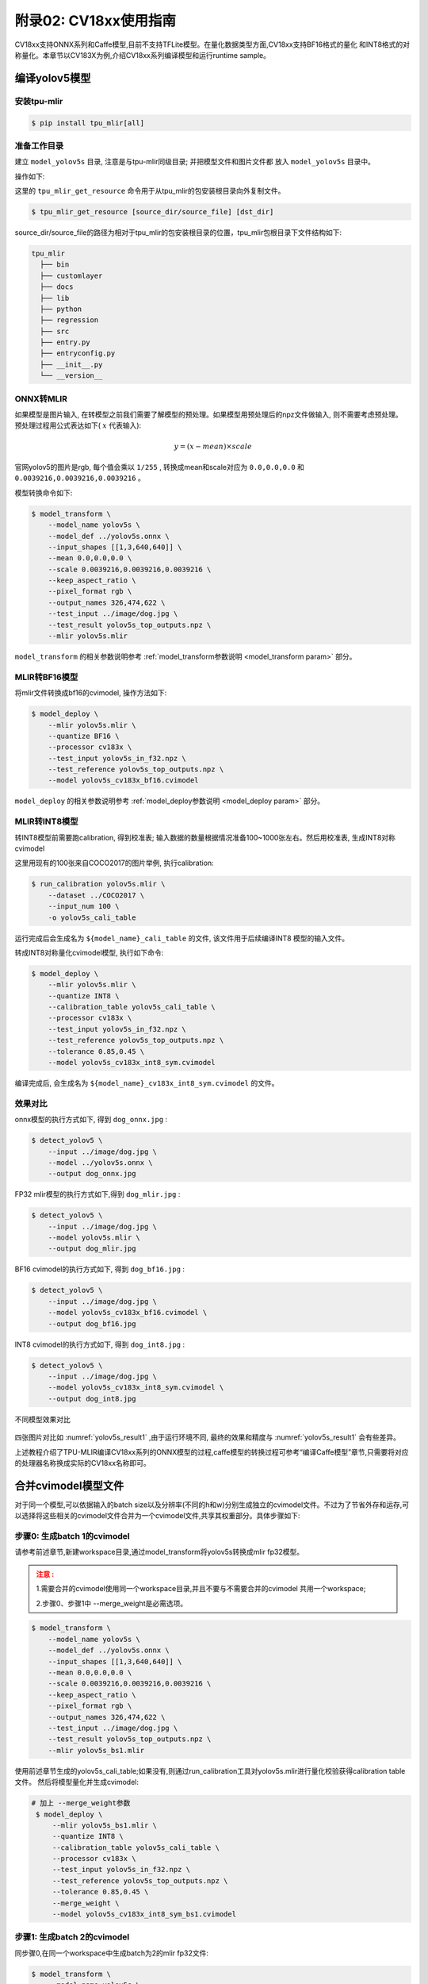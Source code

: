 .. _onnx to cvimodel:

附录02: CV18xx使用指南
===============================

CV18xx支持ONNX系列和Caffe模型,目前不支持TFLite模型。在量化数据类型方面,CV18xx支持BF16格式的量化
和INT8格式的对称量化。本章节以CV183X为例,介绍CV18xx系列编译模型和运行runtime sample。

编译yolov5模型
------------------

安装tpu-mlir
~~~~~~~~~~~~~~~~~~~~

.. code-block:: shell

   $ pip install tpu_mlir[all]

准备工作目录
~~~~~~~~~~~~~~~~~~~~

建立 ``model_yolov5s`` 目录, 注意是与tpu-mlir同级目录; 并把模型文件和图片文件都
放入 ``model_yolov5s`` 目录中。


操作如下:

.. code-block:: shell
   :linenos:

   $ mkdir model_yolov5s && cd model_yolov5s
   $ wget https://github.com/ultralytics/yolov5/releases/download/v6.0/yolov5s.onnx
   $ tpu_mlir_get_resource regression/dataset/COCO2017 .
   $ tpu_mlir_get_resource regression/image .
   $ mkdir workspace && cd workspace


这里的 ``tpu_mlir_get_resource`` 命令用于从tpu_mlir的包安装根目录向外复制文件。

.. code-block:: shell

  $ tpu_mlir_get_resource [source_dir/source_file] [dst_dir]

source_dir/source_file的路径为相对于tpu_mlir的包安装根目录的位置，tpu_mlir包根目录下文件结构如下:

.. code ::

  tpu_mlir
    ├── bin
    ├── customlayer
    ├── docs
    ├── lib
    ├── python
    ├── regression
    ├── src
    ├── entry.py
    ├── entryconfig.py
    ├── __init__.py
    └── __version__

ONNX转MLIR
~~~~~~~~~~~~~~~~~~~~

如果模型是图片输入, 在转模型之前我们需要了解模型的预处理。如果模型用预处理后的npz文件做输入, 则不需要考虑预处理。
预处理过程用公式表达如下( :math:`x` 代表输入):

.. math::

   y = (x - mean) \times scale


官网yolov5的图片是rgb, 每个值会乘以 ``1/255`` , 转换成mean和scale对应为
``0.0,0.0,0.0`` 和 ``0.0039216,0.0039216,0.0039216`` 。

模型转换命令如下:

.. code-block:: shell

   $ model_transform \
       --model_name yolov5s \
       --model_def ../yolov5s.onnx \
       --input_shapes [[1,3,640,640]] \
       --mean 0.0,0.0,0.0 \
       --scale 0.0039216,0.0039216,0.0039216 \
       --keep_aspect_ratio \
       --pixel_format rgb \
       --output_names 326,474,622 \
       --test_input ../image/dog.jpg \
       --test_result yolov5s_top_outputs.npz \
       --mlir yolov5s.mlir

``model_transform`` 的相关参数说明参考 :ref:`model_transform参数说明 <model_transform param>` 部分。

MLIR转BF16模型
~~~~~~~~~~~~~~~~~~~~

将mlir文件转换成bf16的cvimodel, 操作方法如下:

.. code-block:: shell

   $ model_deploy \
       --mlir yolov5s.mlir \
       --quantize BF16 \
       --processor cv183x \
       --test_input yolov5s_in_f32.npz \
       --test_reference yolov5s_top_outputs.npz \
       --model yolov5s_cv183x_bf16.cvimodel

``model_deploy`` 的相关参数说明参考 :ref:`model_deploy参数说明 <model_deploy param>` 部分。

MLIR转INT8模型
~~~~~~~~~~~~~~~~~~~~
转INT8模型前需要跑calibration, 得到校准表; 输入数据的数量根据情况准备100~1000张左右。然后用校准表, 生成INT8对称cvimodel

这里用现有的100张来自COCO2017的图片举例, 执行calibration:

.. code-block:: shell

   $ run_calibration yolov5s.mlir \
       --dataset ../COCO2017 \
       --input_num 100 \
       -o yolov5s_cali_table

运行完成后会生成名为 ``${model_name}_cali_table`` 的文件, 该文件用于后续编译INT8
模型的输入文件。

转成INT8对称量化cvimodel模型, 执行如下命令:

.. code-block:: shell

   $ model_deploy \
       --mlir yolov5s.mlir \
       --quantize INT8 \
       --calibration_table yolov5s_cali_table \
       --processor cv183x \
       --test_input yolov5s_in_f32.npz \
       --test_reference yolov5s_top_outputs.npz \
       --tolerance 0.85,0.45 \
       --model yolov5s_cv183x_int8_sym.cvimodel

编译完成后, 会生成名为 ``${model_name}_cv183x_int8_sym.cvimodel`` 的文件。


效果对比
~~~~~~~~~~~~~~~~~~~~

onnx模型的执行方式如下, 得到 ``dog_onnx.jpg`` :

.. code-block:: shell

   $ detect_yolov5 \
       --input ../image/dog.jpg \
       --model ../yolov5s.onnx \
       --output dog_onnx.jpg

FP32 mlir模型的执行方式如下,得到 ``dog_mlir.jpg`` :

.. code-block:: shell

   $ detect_yolov5 \
       --input ../image/dog.jpg \
       --model yolov5s.mlir \
       --output dog_mlir.jpg

BF16 cvimodel的执行方式如下, 得到 ``dog_bf16.jpg`` :

.. code-block:: shell

   $ detect_yolov5 \
       --input ../image/dog.jpg \
       --model yolov5s_cv183x_bf16.cvimodel \
       --output dog_bf16.jpg

INT8 cvimodel的执行方式如下, 得到 ``dog_int8.jpg`` :

.. code-block:: shell

   $ detect_yolov5 \
       --input ../image/dog.jpg \
       --model yolov5s_cv183x_int8_sym.cvimodel \
       --output dog_int8.jpg

.. _yolov5s_result1:
.. figure:: ../assets/yolov5s_cvi.jpg
   :height: 13cm
   :align: center

   不同模型效果对比

四张图片对比如 :numref:`yolov5s_result1` ,由于运行环境不同, 最终的效果和精度与 :numref:`yolov5s_result1` 会有些差异。

上述教程介绍了TPU-MLIR编译CV18xx系列的ONNX模型的过程,caffe模型的转换过程可参考“编译Caffe模型”章节,只需要将对应的处理器名称换成实际的CV18xx名称即可。

.. _merge weight:

合并cvimodel模型文件
--------------------------

对于同一个模型,可以依据输入的batch size以及分辨率(不同的h和w)分别生成独立的cvimodel文件。不过为了节省外存和运存,可以选择将这些相关的cvimodel文件合并为一个cvimodel文件,共享其权重部分。具体步骤如下:

步骤0: 生成batch 1的cvimodel
~~~~~~~~~~~~~~~~~~~~~~~~~~~~~~~~~~~~~~~~~~

请参考前述章节,新建workspace目录,通过model_transform将yolov5s转换成mlir fp32模型。

.. admonition:: 注意 :
  :class: attention

  1.需要合并的cvimodel使用同一个workspace目录,并且不要与不需要合并的cvimodel
  共用一个workspace;

  2.步骤0、步骤1中 --merge_weight是必需选项。


.. code-block:: shell

   $ model_transform \
       --model_name yolov5s \
       --model_def ../yolov5s.onnx \
       --input_shapes [[1,3,640,640]] \
       --mean 0.0,0.0,0.0 \
       --scale 0.0039216,0.0039216,0.0039216 \
       --keep_aspect_ratio \
       --pixel_format rgb \
       --output_names 326,474,622 \
       --test_input ../image/dog.jpg \
       --test_result yolov5s_top_outputs.npz \
       --mlir yolov5s_bs1.mlir

使用前述章节生成的yolov5s_cali_table;如果没有,则通过run_calibration工具对yolov5s.mlir进行量化校验获得calibration table文件。
然后将模型量化并生成cvimodel:

.. code-block:: shell

  # 加上 --merge_weight参数
   $ model_deploy \
       --mlir yolov5s_bs1.mlir \
       --quantize INT8 \
       --calibration_table yolov5s_cali_table \
       --processor cv183x \
       --test_input yolov5s_in_f32.npz \
       --test_reference yolov5s_top_outputs.npz \
       --tolerance 0.85,0.45 \
       --merge_weight \
       --model yolov5s_cv183x_int8_sym_bs1.cvimodel

步骤1: 生成batch 2的cvimodel
~~~~~~~~~~~~~~~~~~~~~~~~~~~~~

同步骤0,在同一个workspace中生成batch为2的mlir fp32文件:

.. code-block:: shell

   $ model_transform \
       --model_name yolov5s \
       --model_def ../yolov5s.onnx \
       --input_shapes [[2,3,640,640]] \
       --mean 0.0,0.0,0.0 \
       --scale 0.0039216,0.0039216,0.0039216 \
       --keep_aspect_ratio \
       --pixel_format rgb \
       --output_names 326,474,622 \
       --test_input ../image/dog.jpg \
       --test_result yolov5s_top_outputs.npz \
       --mlir yolov5s_bs2.mlir

.. code-block:: shell

  # 加上 --merge_weight参数
   $ model_deploy \
       --mlir yolov5s_bs2.mlir \
       --quantize INT8 \
       --calibration_table yolov5s_cali_table \
       --processor cv183x \
       --test_input yolov5s_in_f32.npz \
       --test_reference yolov5s_top_outputs.npz \
       --tolerance 0.85,0.45 \
       --merge_weight \
       --model yolov5s_cv183x_int8_sym_bs2.cvimodel

步骤2: 合并batch 1和batch 2的cvimodel
~~~~~~~~~~~~~~~~~~~~~~~~~~~~~~~~~~~~~~

使用model_tool合并两个cvimodel文件:

.. code-block:: shell

  model_tool \
    --combine \
      yolov5s_cv183x_int8_sym_bs1.cvimodel \
      yolov5s_cv183x_int8_sym_bs2.cvimodel \
      -o yolov5s_cv183x_int8_sym_bs1_bs2.cvimodel

步骤3: runtime接口调用cvimodel
~~~~~~~~~~~~~~~~~~~~~~~~~~~~~~~~~~~~~~

可以通过以下命令查看bs1和bs2指令的program id:

.. code-block:: shell

  model_tool --info yolov5s_cv183x_int8_sym_bs1_bs2.cvimodel

在运行时可以通过如下方式去运行不同的batch命令:

.. code-block:: c++

  CVI_MODEL_HANDEL bs1_handle;
  CVI_RC ret = CVI_NN_RegisterModel("yolov5s_cv183x_int8_sym_bs1_bs2.cvimodel", &bs1_handle);
  assert(ret == CVI_RC_SUCCESS);
  // 选择bs1的program id
  CVI_NN_SetConfig(bs1_handle, OPTION_PROGRAM_INDEX, 0);
  CVI_NN_GetInputOutputTensors(bs1_handle, ...);
  ....


  CVI_MODEL_HANDLE bs2_handle;
  // 复用已加载的模型
  CVI_RC ret = CVI_NN_CloneModel(bs1_handle, &bs2_handle);
  assert(ret == CVI_RC_SUCCESS);
  // 选择bs2的program id
  CVI_NN_SetConfig(bs2_handle, OPTION_PROGRAM_INDEX, 1);
  CVI_NN_GetInputOutputTensors(bs2_handle, ...);
  ...

  // 最后销毁bs1_handle, bs2_handel
  CVI_NN_CleanupModel(bs1_handle);
  CVI_NN_CleanupModel(bs2_handle);

综述: 合并过程
~~~~~~~~~~~~~~~~~~~~~~~~~~~~~~~~~~~~~~

使用上面命令,不论是相同模型还是不同模型,均可以进行合并。
合并的原理是: 模型生成过程中,会叠加前面模型的weight(如果相同则共用)。

主要步骤在于:

1. 用model_deploy生成模型时,加上--merge_weight参数
2. 要合并的模型的生成目录必须是同一个,且在合并模型前不要清理任何中间文件(叠加前面模型weight通过中间文件_weight_map.csv实现)
3. 用model_tool --combine 将多个cvimodel合并


编译和运行runtime sample
--------------------------

本章首先介绍EVB如何运行sample应用程序,然后介绍如何交叉编译sample应用程序,最后介绍docker仿真编译和运行sample。具体包括4个samples:
* Sample-1 : classifier (mobilenet_v2)

* Sample-2 : classifier_bf16 (mobilenet_v2)

* Sample-3 : classifier fused preprocess (mobilenet_v2)

* Sample-4 : classifier multiple batch (mobilenet_v2)

在EVB运行release提供的sample预编译程序
~~~~~~~~~~~~~~~~~~~~~~~~~~~~~~~~~~~~~~

需要如下文件:

* cvitek_tpu_sdk_[cv186x|cv183x|cv182x|cv182x_uclibc|cv181x_glibc32|cv181x_musl_riscv64_rvv|cv180x_musl_riscv64_rvv|cv181x_glibc_riscv64].tar.gz
* cvimodel_samples_[cv186x|cv183x|cv182x|cv181x|cv180x].tar.gz

将根据处理器类型选择所需文件加载至EVB的文件系统,于evb上的linux console执行,以cv183x为例:

解压samples使用的model文件(以cvimodel格式交付),并解压TPU_SDK,并进入samples目录,执行测试,过程如下:

.. code-block:: shell

   #env
   tar zxf cvimodel_samples_cv183x.tar.gz
   export MODEL_PATH=$PWD/cvimodel_samples
   tar zxf cvitek_tpu_sdk_cv183x.tar.gz
   export TPU_ROOT=$PWD/cvitek_tpu_sdk
   cd cvitek_tpu_sdk && source ./envs_tpu_sdk.sh
   # get cvimodel info
   cd samples
   ./bin/cvi_sample_model_info $MODEL_PATH/mobilenet_v2.cvimodel

   ####################################
   # sample-1 : classifier
   ###################################
   ./bin/cvi_sample_classifier \
       $MODEL_PATH/mobilenet_v2.cvimodel \
       ./data/cat.jpg \
       ./data/synset_words.txt

   # TOP_K[5]:
   #  0.326172, idx 282, n02123159 tiger cat
   #  0.326172, idx 285, n02124075 Egyptian cat
   #  0.099609, idx 281, n02123045 tabby, tabby cat
   #  0.071777, idx 287, n02127052 lynx, catamount
   #  0.041504, idx 331, n02326432 hare

   ####################################
   # sample-2 : classifier_bf16
   ###################################
   ./bin/cvi_sample_classifier_bf16 \
       $MODEL_PATH/mobilenet_v2_bf16.cvimodel \
       ./data/cat.jpg \
       ./data/synset_words.txt

   # TOP_K[5]:
   #  0.314453, idx 285, n02124075 Egyptian cat
   #  0.040039, idx 331, n02326432 hare
   #  0.018677, idx 330, n02325366 wood rabbit, cottontail, cottontail rabbit
   #  0.010986, idx 463, n02909870 bucket, pail
   #  0.010986, idx 852, n04409515 tennis ball


   ############################################
   # sample-3 : classifier fused preprocess
   ############################################
   ./bin/cvi_sample_classifier_fused_preprocess \
       $MODEL_PATH/mobilenet_v2_fused_preprocess.cvimodel \
       ./data/cat.jpg \
       ./data/synset_words.txt

   # TOP_K[5]:
   #  0.326172, idx 282, n02123159 tiger cat
   #  0.326172, idx 285, n02124075 Egyptian cat
   #  0.099609, idx 281, n02123045 tabby, tabby cat
   #  0.071777, idx 287, n02127052 lynx, catamount
   #  0.041504, idx 331, n02326432 hare

   ############################################
   # sample-4 : classifier multiple batch
   ############################################
   ./bin/cvi_sample_classifier_multi_batch \
       $MODEL_PATH/mobilenet_v2_bs1_bs4.cvimodel \
       ./data/cat.jpg \
       ./data/synset_words.txt

   # TOP_K[5]:
   #  0.326172, idx 282, n02123159 tiger cat
   #  0.326172, idx 285, n02124075 Egyptian cat
   #  0.099609, idx 281, n02123045 tabby, tabby cat
   #  0.071777, idx 287, n02127052 lynx, catamount
   #  0.041504, idx 331, n02326432 hare

同时提供脚本作为参考,执行效果与直接运行相同,如下:

.. code-block:: shell

   ./run_classifier.sh
   ./run_classifier_bf16.sh
   ./run_classifier_fused_preprocess.sh
   ./run_classifier_multi_batch.sh

**在cvitek_tpu_sdk/samples/samples_extra目录下有更多的samples,可供参考:**

.. code-block:: shell

   ./bin/cvi_sample_detector_yolo_v3_fused_preprocess \
       $MODEL_PATH/yolo_v3_416_fused_preprocess_with_detection.cvimodel \
       ./data/dog.jpg \
       yolo_v3_out.jpg

   ./bin/cvi_sample_detector_yolo_v5_fused_preprocess \
       $MODEL_PATH/yolov5s_fused_preprocess.cvimodel \
       ./data/dog.jpg \
       yolo_v5_out.jpg

   ./bin/cvi_sample_detector_yolox_s \
       $MODEL_PATH/yolox_s.cvimodel \
       ./data/dog.jpg \
       yolox_s_out.jpg

   ./bin/cvi_sample_alphapose_fused_preprocess \
       $MODEL_PATH/yolo_v3_416_fused_preprocess_with_detection.cvimodel \
       $MODEL_PATH/alphapose_fused_preprocess.cvimodel \
       ./data/pose_demo_2.jpg \
       alphapose_out.jpg

   ./bin/cvi_sample_fd_fr_fused_preprocess \
       $MODEL_PATH/retinaface_mnet25_600_fused_preprocess_with_detection.cvimodel \
       $MODEL_PATH/arcface_res50_fused_preprocess.cvimodel \
       ./data/obama1.jpg \
       ./data/obama2.jpg

交叉编译samples程序
~~~~~~~~~~~~~~~~~~~~~~~~~~~~~~~~~~~~~~~~~

发布包有samples的源代码,按照本节方法在Docker环境下交叉编译samples程序,然后在evb上运行。

本节需要如下文件:

* cvitek_tpu_sdk_[cv186x|cv183x|cv182x|cv182x_uclibc|cv181x_glibc32|cv181x_musl_riscv64_rvv|cv180x_musl_riscv64_rvv].tar.gz
* cvitek_tpu_samples.tar.gz

aarch 64位  (如cv183x aarch64位平台)
``````````````````````````````````````

TPU sdk准备:

.. code-block:: shell

   tar zxf host-tools.tar.gz
   tar zxf cvitek_tpu_sdk_cv183x.tar.gz
   export PATH=$PWD/host-tools/gcc/gcc-linaro-6.3.1-2017.05-x86_64_aarch64-linux-gnu/bin:$PATH
   export TPU_SDK_PATH=$PWD/cvitek_tpu_sdk
   cd cvitek_tpu_sdk && source ./envs_tpu_sdk.sh && cd ..

编译samples,安装至install_samples目录:

.. code-block:: shell

   tar zxf cvitek_tpu_samples.tar.gz
   cd cvitek_tpu_samples
   mkdir build_soc
   cd build_soc
   cmake -G Ninja \
       -DCMAKE_BUILD_TYPE=RELEASE \
       -DCMAKE_C_FLAGS_RELEASE=-O3 \
       -DCMAKE_CXX_FLAGS_RELEASE=-O3 \
       -DCMAKE_TOOLCHAIN_FILE=$TPU_SDK_PATH/cmake/toolchain-aarch64-linux.cmake \
       -DTPU_SDK_PATH=$TPU_SDK_PATH \
       -DOPENCV_PATH=$TPU_SDK_PATH/opencv \
       -DCMAKE_INSTALL_PREFIX=../install_samples \
       ..
   cmake --build . --target install


arm 32位  (如cv183x平台32位、cv182x平台)
``````````````````````````````````````````

TPU sdk准备:

.. code-block:: shell

   tar zxf host-tools.tar.gz
   tar zxf cvitek_tpu_sdk_cv182x.tar.gz
   export TPU_SDK_PATH=$PWD/cvitek_tpu_sdk
   export PATH=$PWD/host-tools/gcc/gcc-linaro-6.3.1-2017.05-x86_64_arm-linux-gnueabihf/bin:$PATH
   cd cvitek_tpu_sdk && source ./envs_tpu_sdk.sh && cd ..

如果docker版本低于1.7,则需要更新32位系统库(只需一次):

.. code-block:: shell

   dpkg --add-architecture i386
   apt-get update
   apt-get install libc6:i386 libncurses5:i386 libstdc++6:i386


编译samples,安装至install_samples目录:

.. code-block:: shell

   tar zxf cvitek_tpu_samples.tar.gz
   cd cvitek_tpu_samples
   mkdir build_soc
   cd build_soc
   cmake -G Ninja \
       -DCMAKE_BUILD_TYPE=RELEASE \
       -DCMAKE_C_FLAGS_RELEASE=-O3 \
       -DCMAKE_CXX_FLAGS_RELEASE=-O3 \
       -DCMAKE_TOOLCHAIN_FILE=$TPU_SDK_PATH/cmake/toolchain-linux-gnueabihf.cmake \
       -DTPU_SDK_PATH=$TPU_SDK_PATH \
       -DOPENCV_PATH=$TPU_SDK_PATH/opencv \
       -DCMAKE_INSTALL_PREFIX=../install_samples \
       ..
   cmake --build . --target install


uclibc 32位平台 (cv182x uclibc平台)
``````````````````````````````````````

TPU sdk准备:

.. code-block:: shell

   tar zxf host-tools.tar.gz
   tar zxf cvitek_tpu_sdk_cv182x_uclibc.tar.gz
   export TPU_SDK_PATH=$PWD/cvitek_tpu_sdk
   export PATH=$PWD/host-tools/gcc/arm-cvitek-linux-uclibcgnueabihf/bin:$PATH
   cd cvitek_tpu_sdk && source ./envs_tpu_sdk.sh && cd ..

如果docker版本低于1.7,则需要更新32位系统库(只需一次):

.. code-block:: shell

   dpkg --add-architecture i386
   apt-get update
   apt-get install libc6:i386 libncurses5:i386 libstdc++6:i386


编译samples,安装至install_samples目录:

.. code-block:: shell

   tar zxf cvitek_tpu_samples.tar.gz
   cd cvitek_tpu_samples
   mkdir build_soc
   cd build_soc
   cmake -G Ninja \
       -DCMAKE_BUILD_TYPE=RELEASE \
       -DCMAKE_C_FLAGS_RELEASE=-O3 \
       -DCMAKE_CXX_FLAGS_RELEASE=-O3 \
       -DCMAKE_TOOLCHAIN_FILE=$TPU_SDK_PATH/cmake/toolchain-linux-uclibc.cmake \
       -DTPU_SDK_PATH=$TPU_SDK_PATH \
       -DOPENCV_PATH=$TPU_SDK_PATH/opencv \
       -DCMAKE_INSTALL_PREFIX=../install_samples \
       ..
   cmake --build . --target install


riscv64位 musl平台 (如cv181x、cv180x riscv64位 musl平台)
``````````````````````````````````````````````````````````````

TPU sdk准备:

.. code-block:: shell

   tar zxf host-tools.tar.gz
   tar zxf cvitek_tpu_sdk_cv181x_musl_riscv64_rvv.tar.gz
   export TPU_SDK_PATH=$PWD/cvitek_tpu_sdk
   export PATH=$PWD/host-tools/gcc/riscv64-linux-musl-x86_64/bin:$PATH
   cd cvitek_tpu_sdk && source ./envs_tpu_sdk.sh && cd ..

编译samples,安装至install_samples目录:

.. code-block:: shell

   tar zxf cvitek_tpu_samples.tar.gz
   cd cvitek_tpu_samples
   mkdir build_soc
   cd build_soc
   cmake -G Ninja \
       -DCMAKE_BUILD_TYPE=RELEASE \
       -DCMAKE_C_FLAGS_RELEASE=-O3 \
       -DCMAKE_CXX_FLAGS_RELEASE=-O3 \
       -DCMAKE_TOOLCHAIN_FILE=$TPU_SDK_PATH/cmake/toolchain-riscv64-linux-musl-x86_64.cmake \
       -DTPU_SDK_PATH=$TPU_SDK_PATH \
       -DOPENCV_PATH=$TPU_SDK_PATH/opencv \
       -DCMAKE_INSTALL_PREFIX=../install_samples \
       ..
   cmake --build . --target install

riscv64位 glibc平台 (如cv181x、cv180x riscv64位glibc平台)
``````````````````````````````````````````````````````````

TPU sdk准备:

.. code-block:: shell

   tar zxf host-tools.tar.gz
   tar zxf cvitek_tpu_sdk_cv181x_glibc_riscv64.tar.gz
   export TPU_SDK_PATH=$PWD/cvitek_tpu_sdk
   export PATH=$PWD/host-tools/gcc/riscv64-linux-x86_64/bin:$PATH
   cd cvitek_tpu_sdk && source ./envs_tpu_sdk.sh && cd ..

编译samples,安装至install_samples目录:

.. code-block:: shell

   tar zxf cvitek_tpu_samples.tar.gz
   cd cvitek_tpu_samples
   mkdir build_soc
   cd build_soc
   cmake -G Ninja \
       -DCMAKE_BUILD_TYPE=RELEASE \
       -DCMAKE_C_FLAGS_RELEASE=-O3 \
       -DCMAKE_CXX_FLAGS_RELEASE=-O3 \
       -DCMAKE_TOOLCHAIN_FILE=$TPU_SDK_PATH/cmake/toolchain-riscv64-linux-x86_64.cmake \
       -DTPU_SDK_PATH=$TPU_SDK_PATH \
       -DOPENCV_PATH=$TPU_SDK_PATH/opencv \
       -DCMAKE_INSTALL_PREFIX=../install_samples \
       ..
   cmake --build . --target install


docker环境仿真运行的samples程序
~~~~~~~~~~~~~~~~~~~~~~~~~~~~~~~

需要如下文件:

* cvitek_tpu_sdk_x86_64.tar.gz
* cvimodel_samples_[cv186x|cv183x|cv182x|cv181x|cv180x].tar.gz
* cvitek_tpu_samples.tar.gz


TPU sdk准备:

.. code-block:: shell

   tar zxf cvitek_tpu_sdk_x86_64.tar.gz
   export TPU_SDK_PATH=$PWD/cvitek_tpu_sdk
   cd cvitek_tpu_sdk && source ./envs_tpu_sdk.sh && cd ..

编译samples,安装至install_samples目录:

.. code-block:: shell

   tar zxf cvitek_tpu_samples.tar.gz
   cd cvitek_tpu_samples
   mkdir build
   cd build
   cmake -G Ninja \
      -DCMAKE_BUILD_TYPE=RELEASE \
      -DCMAKE_C_FLAGS_RELEASE=-O3 \
      -DCMAKE_CXX_FLAGS_RELEASE=-O3 \
      -DTPU_SDK_PATH=$TPU_SDK_PATH \
      -DCNPY_PATH=$TPU_SDK_PATH/cnpy \
      -DOPENCV_PATH=$TPU_SDK_PATH/opencv \
      -DCMAKE_INSTALL_PREFIX=../install_samples \
      ..
   cmake --build . --target install

运行samples程序:

.. code-block:: shell

   # envs
   tar zxf cvimodel_samples_cv183x.tar.gz
   export MODEL_PATH=$PWD/cvimodel_samples

   # get cvimodel info
   cd ../install_samples
   ./bin/cvi_sample_model_info $MODEL_PATH/mobilenet_v2.cvimodel

**其他samples运行命令参照EVB运行命令**

FAQ
----

模型转换常见问题
~~~~~~~~~~~~~~~~~~~~

1 模型转换问题
````````````````

  1.1 pytorch,tensorflow等是否能直接转换为cvimodel?

    pytorch: 支持通过 ``jit.trace(torch_model.eval(), inputs).save(`model_name.pt`)`` 静态化后的pt模型。

    tensorflow / 其它: 暂不支持,可以通过onnx间接支持tf模型。

  1.2 执行model_transform报错

    ``model_transform`` 命令作用是将onnx,caffe框架模型转化为fp32 mlir形式,报错很大概率就是存在不支持的算子或者算子属性不兼容,可以反馈给tpu团队解决。

  1.3 执行model_deploy报错

    ``model_deploy`` 作用是先将fp32 mlir通过量化转为int8/bf16mlir形式,然后再将int8/bf16mlir转化为cvimodel。
    在转化的过程中,会涉及到两次相似度的对比: 一次是fp32 mlir与int8/bf16mlir之间的量化对比,一次是int8/bf16mlir与最终转化出来的cvimodel的相似度对比,若相似度对比失败则会出现下列问题:

    .. figure:: ../assets/compare_failed.png
       :height: 13cm
       :align: center

    解决方法: ``tolerance`` 参数不对。模型转换过程会对int8/bf16 mlir与fp32 mlir的输出计算相似度,而tolerance作用就是限制相似度的最低值,若计算出的相似度的最小值低于对应的预设的tolerance值则程序会停止执行, 可以考虑对tolerance进行调整。(如果相似度的最小值过低请反馈到tpu团队解决)。

  1.4 ``model_transform`` 的 ``pixel_format`` 参数和 ``model_deploy`` 的 ``customization_format`` 参数的差异?

    channel_order是原始模型的输入图片类型(只支持gray/rgb planar/bgr planar),customization_format是转换成cvimodel后的输入图片类型,由客户自行决定,需与 :ref:`fuse_preprocess <fuse preprocess>` 共同使用(如果输入图片是通过VPSS或者VI获取的YUV图片,可以设置customization_format为YUV格式)。如果pixel_format与customization_format不一致,cvimodel推理时会自动将输入转成pixel_format指定的类型。

  1.5 是否支持多输入模型,怎么进行预处理?

    仅支持多输入图片使用同一种预处理方式的模型,不支持多输入图片使用不同预处理方式的模型。

2 量化问题
````````````

  2.1 跑run_calibration提示KeyError: 'images'

    传入的images的路径不对,请检查数据集的路径是否正确。

  2.2 跑量化如何处理多输入问题?

    多输入模型跑run_calibration时, 需要多输入模型跑run_calibration时, 可使用.npz存储多个输入，或使用--data_list参数，且data_list中的每行的多个输入由“，”隔开。

  2.3 跑量化输入会进行预处理吗?

    会的,根据model_transform的预处理参数保存到mlir文件中,量化过程会进行加载预处理参数进行预处理。

  2.4 跑量化输入程序被系统kill或者显示分配内存失败

    需要先检查主机的内存是否足够,常见的模型需要8G内存左右即可。如果内存不够,可尝试在运行run_calibration时,添加以下参数来减少内存需求。

     .. code-block:: shell

       --tune_num 2   			#默认为5

  2.5 是否支持手动修改calibration table?

    支持,但是不建议修改。

3 其它常见问题
````````````````````

  3.1 转换后的模型是否支持加密?

    暂时不支持。

  3.2 bf16的模型与int8模型的速度差异是多少?

    大约是3-4倍时间差异,具体的数据需要通过实验验证。

  3.3 是否支持动态shape?

    cvimodel不支持动态shape。如果是固定的几种shape可以依据输入的batch_size以及不同的h和w分别生成独立的cvimodel文件,通过共享权重的形式合并为一个cvimodel。详见: :ref:`合并cvimodel模型文件 <merge weight>`

模型评估常见问题
~~~~~~~~~~~~~~~~~~~~

1 模型的评估流程?
`````````````````

  先转化为bf16模型,通过 ``model_tool --info xxxx.cvimodel`` 命令来评估模型所需要的ION内存以及所占的存储空间,接着在板子上执行 ``model_runner`` 来评估模型运行的时间,之后根据提供的sample来评估业务场景下模型精度效果。模型输出的效果准确性符合预期之后,再转化为int8模型再完成与bf16模型相同的流程

2 量化后精度与原来模型对不上,如何调试?
``````````````````````````````````````

  2.1 确保 ``model_deploy`` 的 ``--test_input``, ``--test_reference``, ``--compare_all``, ``--tolerance`` 参数进行了正确设置。

  2.2 比较bf16模型与原始模型的运行结果,确保误差不大。如果误差较大,先确认预处理和后处理是否正确。

  2.3 如果int8模型精度差:

    1) 确认 ``run_calibration`` 使用的数据集为训练模型时使用的验证集;

    2) 可以增加 ``run_calibration`` 使用的业务场景数据集(一般为100-1000张图片)。

  2.4 确认输入类型:

    1) 若指定 ``--fuse_preprocess`` 参数,cvimodel的input类型为uint8;

    2) 若指定 ``--quant_input`` , 一般情况下,bf16_cvimoel的input类型为bf16,int8_cvimodel的input类型为int8;

    3) input类型也可以通过model_tool --info xxx.cvimodel查看

3 bf16模型的速度比较慢,int8模型精度不符合预期怎么办?
````````````````````````````````````````````````````

  使用混精度量化方法,可参考 :ref:`mix precision` 。

模型部署常见问题
~~~~~~~~~~~~~~~~~~~~

1 CVI_NN_Forward接口调用多次后出错或者卡住时间过长?
```````````````````````````````````````````````````

  可能驱动或者硬件问题,需要反馈给tpu团队解决。

2 模型预处理速度比较慢?
```````````````````````

  2.1 转模型的时候可以在运行 ``model_deploy`` 时加上 ``fuse_preprocess`` 参数, 将预处理放到TPU内部来处理。

  2.2 如果图片是从vpss或者vi获取, 那么可以在转模型时使用 ``fuse_preprocess、aligned_input`` , 然后使用 ``CVI_NN_SetTensorPhysicalAddr`` 等接口直接将input tensor地址设置为图片的物理地址, 减少数据拷贝耗时。

3 docker的推理和evb推理的浮点和定点结果是否一样?
``````````````````````````````````````````````````

  定点无差异, 浮点有差异, 但是相似度比较高, 误差可以忽略。

4 如果要跑多个模型支持多线程并行吗?
````````````````````````````````````

  支持多线程, 但是多个模型在TPU上推理时是串行进行的。

5 填充input tensor相关接口区别
```````````````````````````````

  ``CVI_NN_SetTensorPtr`` : 设置input tensor的虚拟地址，原本的tensor 内存不会释放。推理时从用户设置的虚拟地址 **拷贝数据** 到原本的tensor内存上。

  ``CVI_NN_SetTensorPhysicalAddr`` : 设置input tensor的物理地址，原本的tensor 内存会释放。推理时直接从新设置的物理地址读取数据, **无需拷贝数据** 。从VPSS获取的Frame可以调用这个接口，传入Frame的首地址。注意需要转模型的时候 ``model_deploy`` 设置 ``--fused_preprocess --aligned_input`` 才能调用此接口。

  ``CVI_NN_SetTensorWithVideoFrame`` : 通过VideoFrame结构体来填充Input Tensor。注意VideoFrame的地址为物理地址。如果转模型设置 ``--fuse_preprocess --aligned_input`` ，则等同于 ``CVI_NN_SetTensorPhysicalAddr`` ，否则会将VideoFrame的数据拷贝到Input Tensor。

  ``CVI_NN_SetTensorWithAlignedFrames`` : 支持多batch，与 ``CVI_NN_SetTensorWithVideoFrame`` 类似。

  ``CVI_NN_FeedTensorWithFrames`` : 与 ``CVI_NN_SetTensorWithVideoFrame`` 类似。

6 模型载入后ion内存分配问题
`````````````````````````````

  6.1 调用 ``CVI_NN_RegisterModel`` 后会为weight和cmdbuf分配ion内存(从model_tool可以看到weight和cmdbuf大小)

  6.2 调用 ``CVI_NN_GetInputOutputTensors`` 后会为tensor(包括private_gmem, shared_gmem, io_mem)分配ion内存

  6.3 ``CVI_NN_CloneModel`` 可以共享weight和cmdbuf内存

  6.4 其他接口均不会再申请ion内存, 即除了初始化, 其他阶段模型都不会再申请内存。

  6.5 不同模型的shared_gmem是可以共享(包括多线程情况), 因此优先初始化shared_gmem最大的模型可以节省ion内存。

7 加载业务程序后模型推理时间变长
`````````````````````````````````

  设置环境变量 ``export TPU_ENABLE_PMU=1`` 后, 模型推理时会打印tpu日志, 记录tdma_exe_ms、tiu_exe_ms、inference_ms这3个耗时。一般加载业务后tdma_exe_ms会变长, tiu_exe_ms不变, 这是因为tdma_exe_ms是内存搬运数据耗时, 如果内存带宽不够用了, tdma耗时就会增加。

  优化的方向:

    1) vpss/venc等优化chn, 降低分辨率

    2) 业务层减少内存拷贝, 如图片尽量保存引用, 减少拷贝等

    3) 模型填充Input tensor时, 使用无拷贝的方式

其他常见问题
~~~~~~~~~~~~~~~~~~~~

1 在cv182x/cv181x/cv180x板端环境中出现: taz:invalid option --z解压失败的情况
`````````````````````````````````````````````````````````````````````````````

  先在其他linux环境下解压, 再放到板子中使用, 因为window不支持软链接, 所以在windows环境下解压可能导致软链接失效导致报错

2 若tensorflow模型为saved_model的pb形式, 如何进行转化为frozen_model的pb形式
``````````````````````````````````````````````````````````````````````````````

  .. code-block:: shell

   import tensorflow as tf
   from tensorflow.keras.applications.mobilenet_v2 import MobileNetV2
   from tensorflow.keras.preprocessing import image
   from tensorflow.keras.applications.mobilenet_v2 import preprocess_input, decode_predictions
   import numpy as np
   import tf2onnx
   import onnxruntime as rt

   img_path = "./cat.jpg"
   # pb model and variables should in model dir
   pb_file_path = "your model dir"
   img = image.load_img(img_path, target_size=(224, 224))
   x = image.img_to_array(img)
   x = np.expand_dims(x, axis=0)
   # Or set your preprocess here
   x = preprocess_input(x)

   model = tf.keras.models.load_model(pb_file_path)
   preds = model.predict(x)

   # different model input shape and name will differently
   spec = (tf.TensorSpec((1, 224, 224, 3), tf.float32, name="input"), )
   output_path = model.name + ".onnx"

   model_proto, _ = tf2onnx.convert.from_keras(model, input_signature=spec, opset=13, output_path=output_path)


